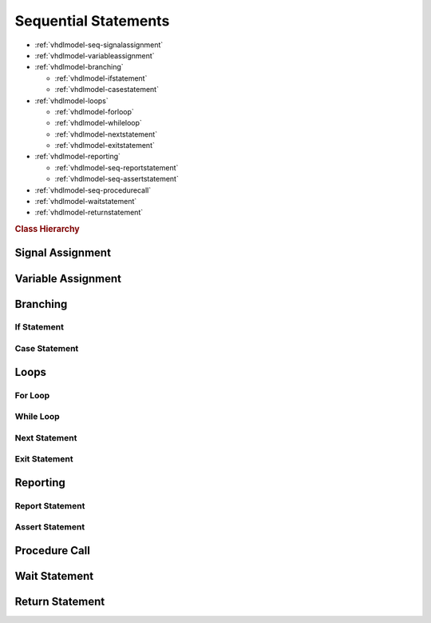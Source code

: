 .. _vhdlmodel-seqstm:

Sequential Statements
#####################

* :ref:`vhdlmodel-seq-signalassignment`
* :ref:`vhdlmodel-variableassignment`
* :ref:`vhdlmodel-branching`

  * :ref:`vhdlmodel-ifstatement`
  * :ref:`vhdlmodel-casestatement`

* :ref:`vhdlmodel-loops`

  * :ref:`vhdlmodel-forloop`
  * :ref:`vhdlmodel-whileloop`
  * :ref:`vhdlmodel-nextstatement`
  * :ref:`vhdlmodel-exitstatement`

* :ref:`vhdlmodel-reporting`

  * :ref:`vhdlmodel-seq-reportstatement`
  * :ref:`vhdlmodel-seq-assertstatement`

* :ref:`vhdlmodel-seq-procedurecall`
* :ref:`vhdlmodel-waitstatement`
* :ref:`vhdlmodel-returnstatement`

.. rubric:: Class Hierarchy

.. inheritance-diagram:: pyVHDLModel.VHDLModel.SequentialAssertStatement pyVHDLModel.VHDLModel.SequentialReportStatement pyVHDLModel.VHDLModel.SequentialSignalAssignment pyVHDLModel.VHDLModel.VariableAssignment pyVHDLModel.VHDLModel.IfStatement pyVHDLModel.VHDLModel.CaseStatement pyVHDLModel.VHDLModel.ForLoopStatement pyVHDLModel.VHDLModel.WhileLoopStatement pyVHDLModel.VHDLModel.NextStatement pyVHDLModel.VHDLModel.ExitStatement pyVHDLModel.VHDLModel.SequentialProcedureCall pyVHDLModel.VHDLModel.WaitStatement pyVHDLModel.VHDLModel.ReturnStatement
   :parts: 1

.. _vhdlmodel-seq-signalassignment:

Signal Assignment
=================

.. todo::

   Write documentation.

.. _vhdlmodel-variableassignment:

Variable Assignment
===================

.. todo::

   Write documentation.

.. _vhdlmodel-branching:

Branching
=========

.. _vhdlmodel-ifstatement:

If Statement
------------

.. todo::

   Write documentation.

.. _vhdlmodel-casestatement:

Case Statement
--------------

.. todo::

   Write documentation.

.. _vhdlmodel-loops:

Loops
=====

.. _vhdlmodel-forloop:

For Loop
--------

.. todo::

   Write documentation.

.. _vhdlmodel-whileloop:

While Loop
----------

.. todo::

   Write documentation.

.. _vhdlmodel-nextstatement:

Next Statement
--------------

.. todo::

   Write documentation.

.. _vhdlmodel-exitstatement:

Exit Statement
--------------

.. todo::

   Write documentation.

.. _vhdlmodel-reporting:

Reporting
=========


.. _vhdlmodel-seq-reportstatement:

Report Statement
----------------

.. todo::

   Write documentation.

.. _vhdlmodel-seq-assertstatement:

Assert Statement
----------------

.. todo::

   Write documentation.

.. _vhdlmodel-seq-procedurecall:

Procedure Call
==============

.. todo::

   Write documentation.

.. _vhdlmodel-waitstatement:

Wait Statement
==============

.. todo::

   Write documentation.

.. _vhdlmodel-returnstatement:

Return Statement
================

.. todo::

   Write documentation.
